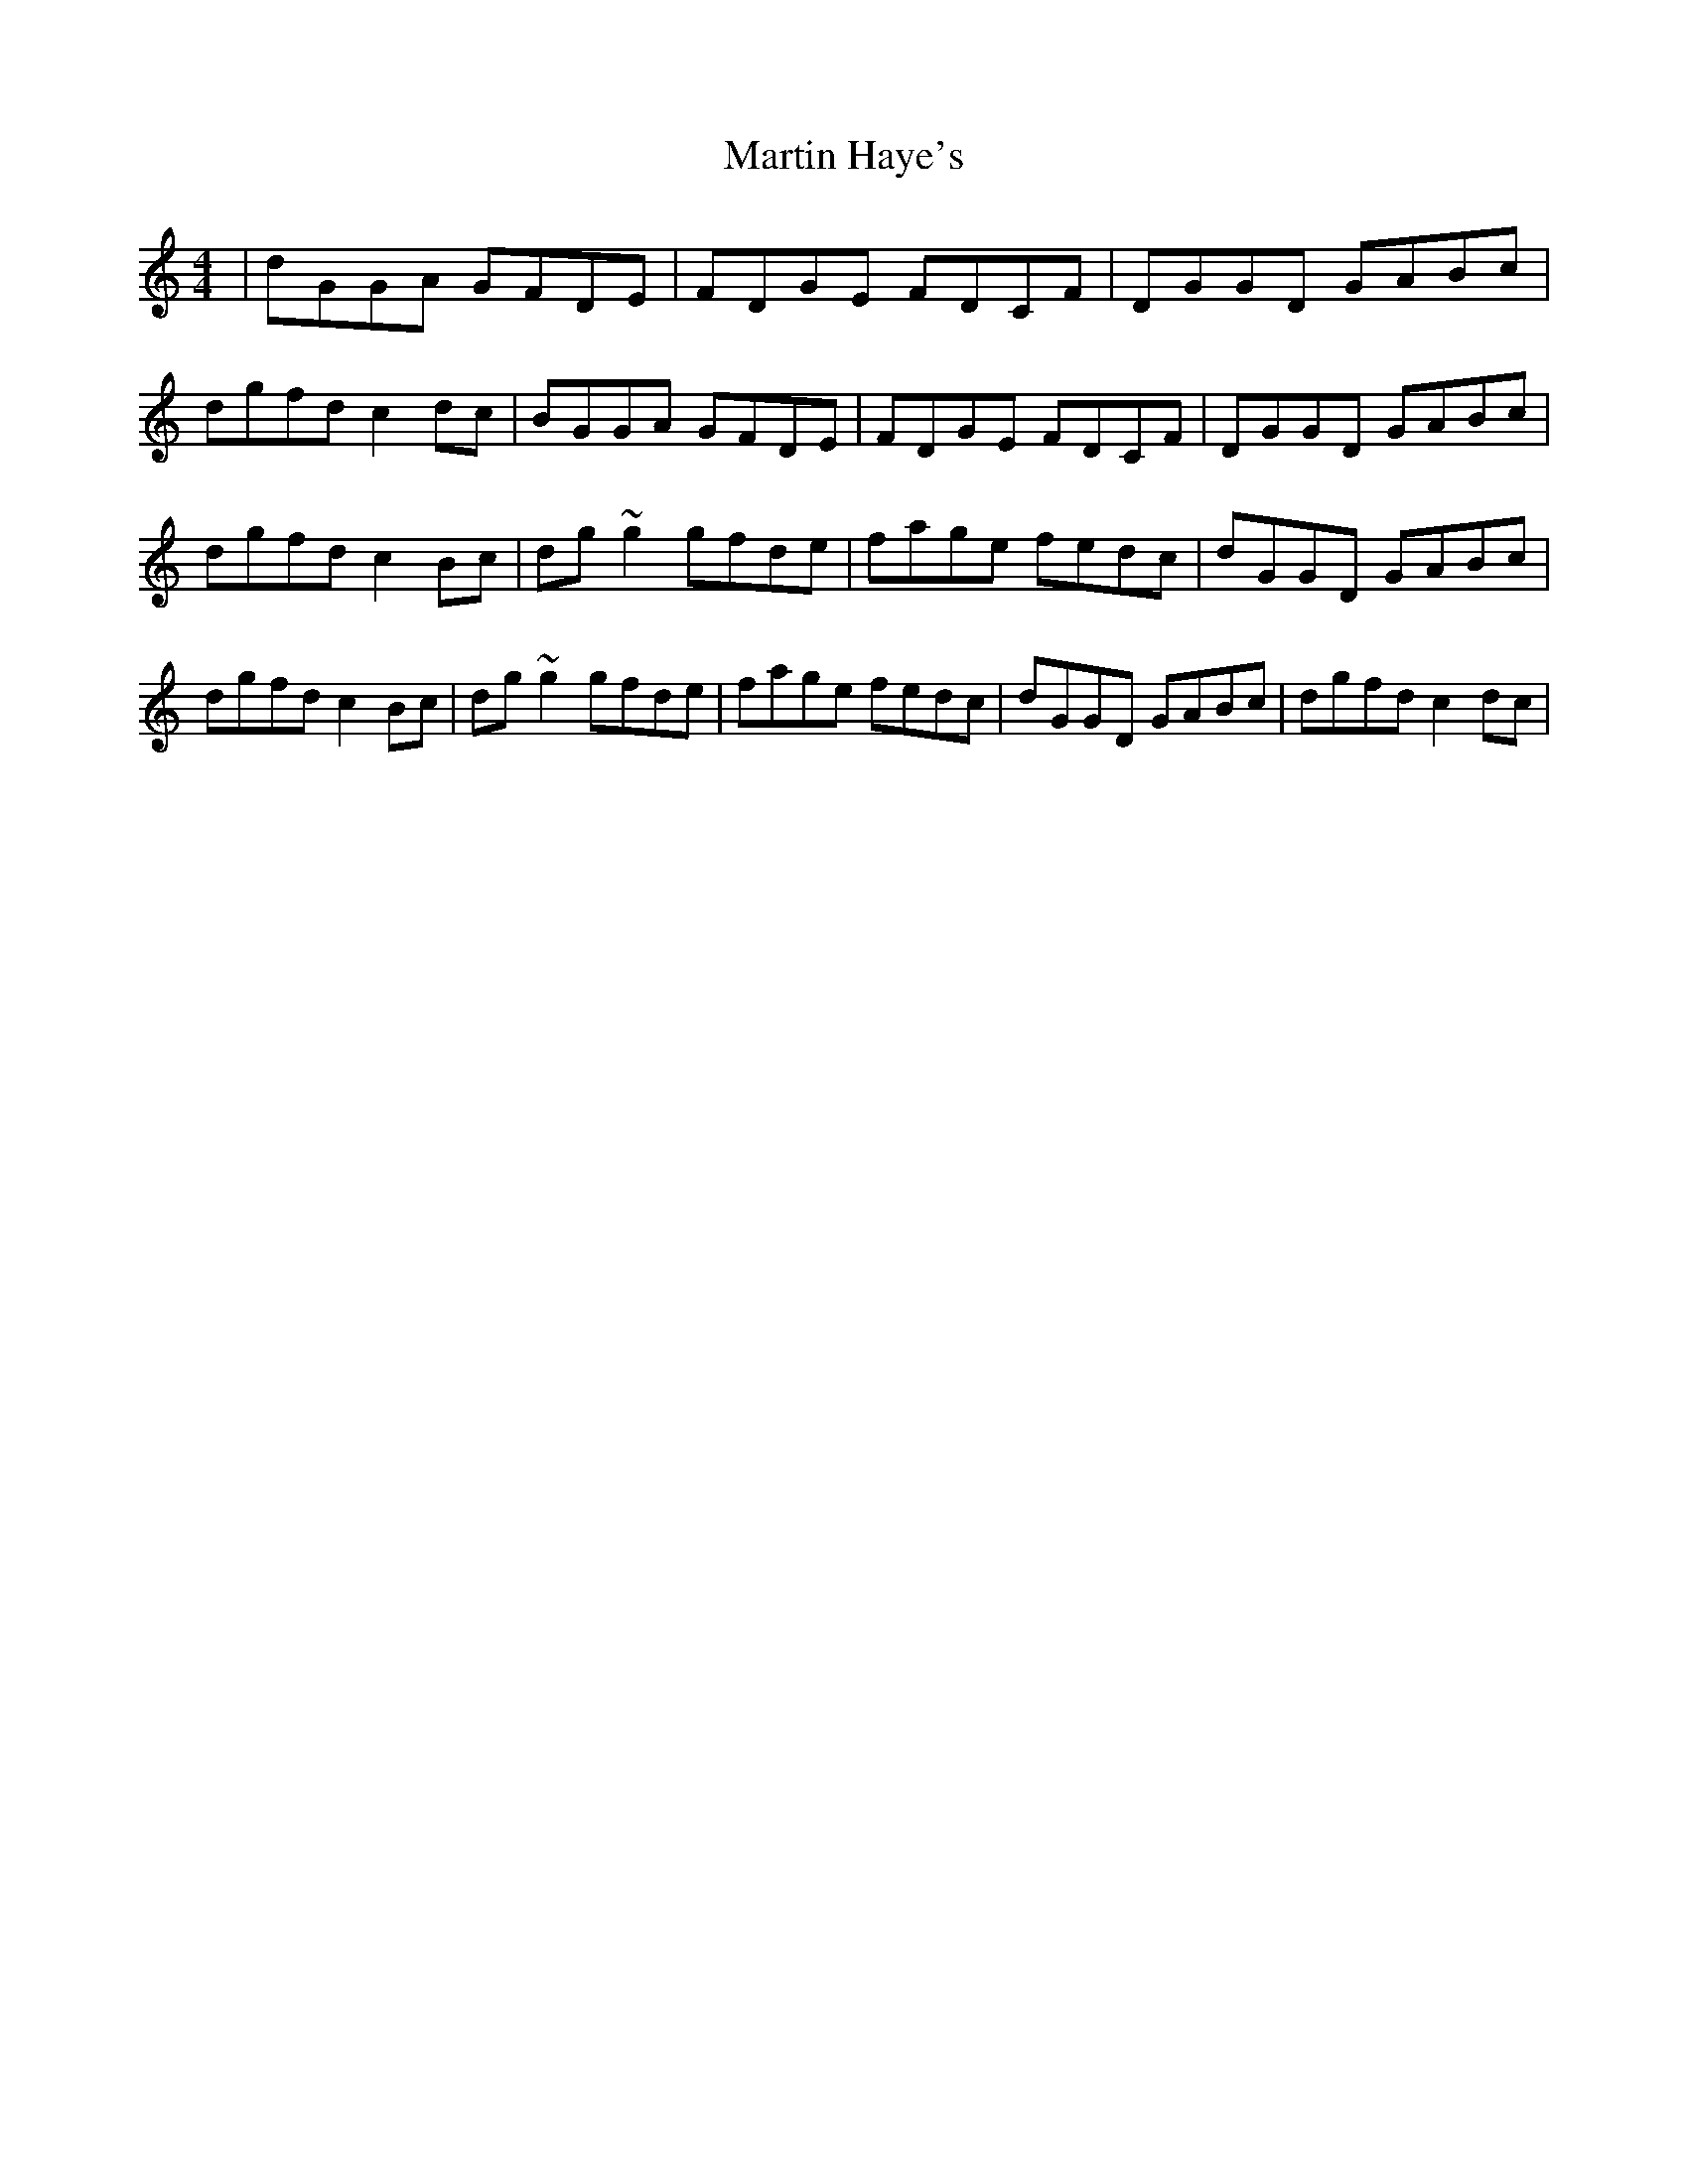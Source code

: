 X: 1
T: Martin Haye's
Z: Kilcash
S: https://thesession.org/tunes/9031#setting9031
R: reel
M: 4/4
L: 1/8
K: Gmix
| dGGA GFDE | FDGE FDCF | DGGD GABc | dgfd c2dc |BGGA GFDE | FDGE FDCF | DGGD GABc | dgfd c2Bc | dg~g2 gfde | fage fedc | dGGD GABc | dgfd c2Bc | dg~g2 gfde | fage fedc | dGGD GABc | dgfd c2dc |
